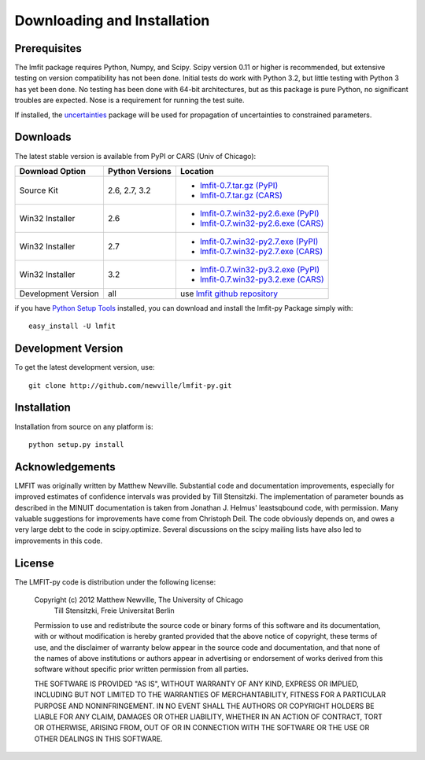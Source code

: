 ====================================
Downloading and Installation
====================================

Prerequisites
~~~~~~~~~~~~~~~

The lmfit package requires Python, Numpy, and Scipy.  Scipy version 0.11 or
higher is recommended, but extensive testing on version compatibility has
not been done.  Initial tests do work with Python 3.2, but little testing
with Python 3 has yet been done.  No testing has been done with 64-bit
architectures, but as this package is pure Python, no significant troubles
are expected. Nose is a requirement for running the test suite.

.. _uncertainties: http://packages.python.org/uncertainties/

If installed, the `uncertainties`_ package will be used for propagation of
uncertainties to constrained parameters.


Downloads
~~~~~~~~~~~~~

The latest stable version is available from PyPI or CARS (Univ of Chicago):

.. _lmfit-0.7.tar.gz (CARS):   http://cars9.uchicago.edu/software/python/lmfit/src/lmfit-0.7.tar.gz
.. _lmfit-0.7.win32-py2.6.exe (CARS): http://cars9.uchicago.edu/software/python/lmfit/src/lmfit-0.7.win32-py2.6.exe
.. _lmfit-0.7.win32-py2.7.exe (CARS): http://cars9.uchicago.edu/software/python/lmfit/src/lmfit-0.7.win32-py2.7.exe
.. _lmfit-0.7.win32-py3.2.exe (CARS): http://cars9.uchicago.edu/software/python/lmfit/src/lmfit-0.7.win32-py3.2.exe

.. _lmfit-0.7.tar.gz (PyPI): http://pypi.python.org/packages/source/l/lmfit/lmfit-0.7.tar.gz
.. _lmfit-0.7.win32-py2.6.exe (PyPI): http://pypi.python.org/packages/2.6/l/lmfit/lmfit-0.7.win32-py2.6.exe
.. _lmfit-0.7.win32-py2.7.exe (PyPI): http://pypi.python.org/packages/2.7/l/lmfit/lmfit-0.7.win32-py2.7.exe
.. _lmfit-0.7.win32-py3.2.exe (PyPI): http://pypi.python.org/packages/3.2/l/lmfit/lmfit-0.7.win32-py3.2.exe

.. _lmfit github repository:   http://github.com/newville/lmfit-py
.. _lmfit at pypi:             http://pypi.python.org/pypi/lmfit/
.. _Python Setup Tools:        http://pypi.python.org/pypi/setuptools

+----------------------+------------------+--------------------------------------------+
|  Download Option     | Python Versions  |  Location                                  |
+======================+==================+============================================+
|  Source Kit          | 2.6, 2.7, 3.2    | -  `lmfit-0.7.tar.gz (PyPI)`_              |
|                      |                  | -  `lmfit-0.7.tar.gz (CARS)`_              |
+----------------------+------------------+--------------------------------------------+
|  Win32 Installer     |   2.6            | -  `lmfit-0.7.win32-py2.6.exe (PyPI)`_     |
|                      |                  | -  `lmfit-0.7.win32-py2.6.exe (CARS)`_     |
+----------------------+------------------+--------------------------------------------+
|  Win32 Installer     |   2.7            | -  `lmfit-0.7.win32-py2.7.exe (PyPI)`_     |
|                      |                  | -  `lmfit-0.7.win32-py2.7.exe (CARS)`_     |
+----------------------+------------------+--------------------------------------------+
|  Win32 Installer     |   3.2            | -  `lmfit-0.7.win32-py3.2.exe (PyPI)`_     |
|                      |                  | -  `lmfit-0.7.win32-py3.2.exe (CARS)`_     |
+----------------------+------------------+--------------------------------------------+
|  Development Version |   all            |  use `lmfit github repository`_            |
+----------------------+------------------+--------------------------------------------+

if you have `Python Setup Tools`_  installed, you can download and install
the lmfit-py Package simply with::

   easy_install -U lmfit


Development Version
~~~~~~~~~~~~~~~~~~~~~~~~

To get the latest development version, use::

   git clone http://github.com/newville/lmfit-py.git


Installation
~~~~~~~~~~~~~~~~~

Installation from source on any platform is::

   python setup.py install

Acknowledgements
~~~~~~~~~~~~~~~~~~

LMFIT was originally written by Matthew Newville.  Substantial code and
documentation improvements, especially for improved estimates of confidence
intervals was provided by Till Stensitzki.  The implementation of parameter
bounds as described in the MINUIT documentation is taken from Jonathan
J. Helmus' leastsqbound code, with permission. Many valuable suggestions
for improvements have come from Christoph Deil.  The code obviously depends
on, and owes a very large debt to the code in scipy.optimize.  Several
discussions on the scipy mailing lists have also led to improvements in
this code.

License
~~~~~~~~~~~~~

The LMFIT-py code is distribution under the following license:

  Copyright (c) 2012 Matthew Newville, The University of Chicago
                     Till Stensitzki, Freie Universitat Berlin

  Permission to use and redistribute the source code or binary forms of this
  software and its documentation, with or without modification is hereby
  granted provided that the above notice of copyright, these terms of use,
  and the disclaimer of warranty below appear in the source code and
  documentation, and that none of the names of above institutions or
  authors appear in advertising or endorsement of works derived from this
  software without specific prior written permission from all parties.

  THE SOFTWARE IS PROVIDED "AS IS", WITHOUT WARRANTY OF ANY KIND, EXPRESS OR
  IMPLIED, INCLUDING BUT NOT LIMITED TO THE WARRANTIES OF MERCHANTABILITY,
  FITNESS FOR A PARTICULAR PURPOSE AND NONINFRINGEMENT.  IN NO EVENT SHALL
  THE AUTHORS OR COPYRIGHT HOLDERS BE LIABLE FOR ANY CLAIM, DAMAGES OR OTHER
  LIABILITY, WHETHER IN AN ACTION OF CONTRACT, TORT OR OTHERWISE, ARISING
  FROM, OUT OF OR IN CONNECTION WITH THE SOFTWARE OR THE USE OR OTHER
  DEALINGS IN THIS SOFTWARE.


